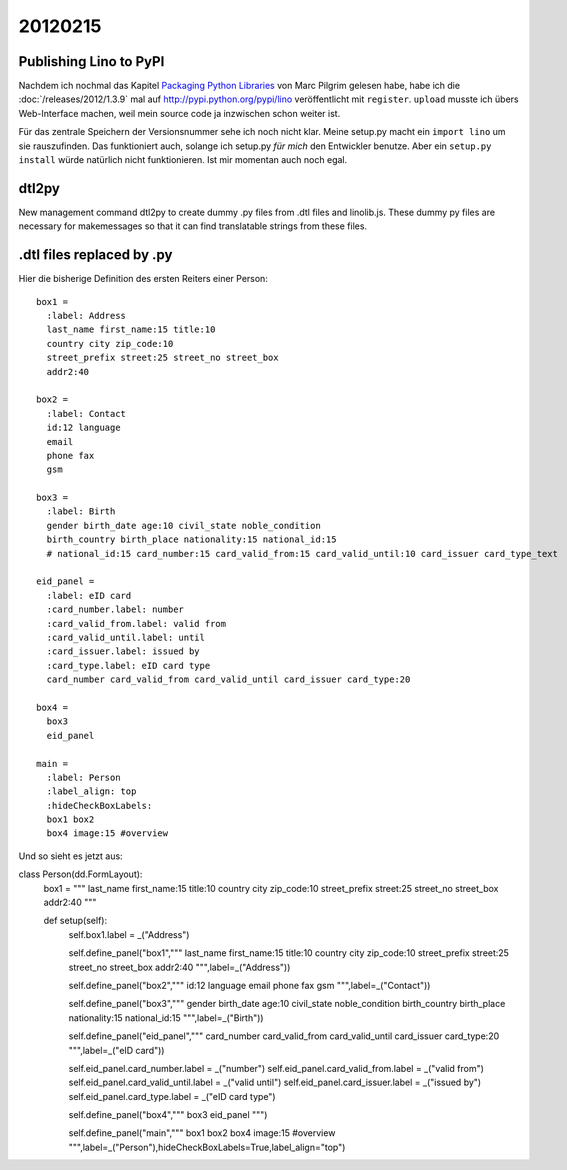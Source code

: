 20120215
========

Publishing Lino to PyPI
-----------------------

Nachdem ich nochmal das Kapitel 
`Packaging Python Libraries <http://diveintopython3.ep.io/packaging.html>`_
von Marc Pilgrim gelesen habe, 
habe ich die :doc:`/releases/2012/1.3.9` 
mal auf http://pypi.python.org/pypi/lino
veröffentlicht mit ``register``.
``upload`` musste ich übers Web-Interface machen, 
weil mein source code ja inzwischen schon weiter 
ist.

Für das zentrale Speichern der Versionsnummer sehe ich noch nicht klar.
Meine setup.py macht ein ``import lino`` um sie rauszufinden. 
Das funktioniert auch, solange ich setup.py *für mich* den Entwickler 
benutze.
Aber ein ``setup.py install`` würde natürlich nicht funktionieren.
Ist mir momentan auch noch egal.

dtl2py
------

New management command dtl2py to create dummy .py files
from .dtl files and linolib.js.
These dummy py files are necessary for makemessages
so that it can find translatable strings from these files.


.dtl files replaced by .py
--------------------------

Hier die bisherige Definition des ersten Reiters einer Person::

  box1 = 
    :label: Address
    last_name first_name:15 title:10
    country city zip_code:10
    street_prefix street:25 street_no street_box
    addr2:40

  box2 = 
    :label: Contact
    id:12 language
    email
    phone fax
    gsm

  box3 =
    :label: Birth
    gender birth_date age:10 civil_state noble_condition 
    birth_country birth_place nationality:15 national_id:15 
    # national_id:15 card_number:15 card_valid_from:15 card_valid_until:10 card_issuer card_type_text
    
  eid_panel = 
    :label: eID card
    :card_number.label: number
    :card_valid_from.label: valid from
    :card_valid_until.label: until
    :card_issuer.label: issued by
    :card_type.label: eID card type
    card_number card_valid_from card_valid_until card_issuer card_type:20
    
  box4 = 
    box3
    eid_panel

  main = 
    :label: Person
    :label_align: top
    :hideCheckBoxLabels: 
    box1 box2
    box4 image:15 #overview 


Und so sieht es jetzt aus::

class Person(dd.FormLayout):
    box1 = """
    last_name first_name:15 title:10
    country city zip_code:10
    street_prefix street:25 street_no street_box
    addr2:40
    """

    def setup(self):
        self.box1.label = _("Address")
        
        self.define_panel("box1","""
        last_name first_name:15 title:10
        country city zip_code:10
        street_prefix street:25 street_no street_box
        addr2:40
        """,label=_("Address"))

        self.define_panel("box2","""
        id:12 language
        email
        phone fax
        gsm
        """,label=_("Contact"))

        self.define_panel("box3","""
        gender birth_date age:10 civil_state noble_condition 
        birth_country birth_place nationality:15 national_id:15 
        """,label=_("Birth"))
          
        self.define_panel("eid_panel","""
        card_number card_valid_from card_valid_until card_issuer card_type:20
        """,label=_("eID card"))

        self.eid_panel.card_number.label = _("number")
        self.eid_panel.card_valid_from.label = _("valid from")
        self.eid_panel.card_valid_until.label = _("valid until")
        self.eid_panel.card_issuer.label = _("issued by")
        self.eid_panel.card_type.label = _("eID card type")

          
        self.define_panel("box4","""
        box3
        eid_panel
        """)

        self.define_panel("main","""
        box1 box2
        box4 image:15 #overview 
        """,label=_("Person"),hideCheckBoxLabels=True,label_align="top")





